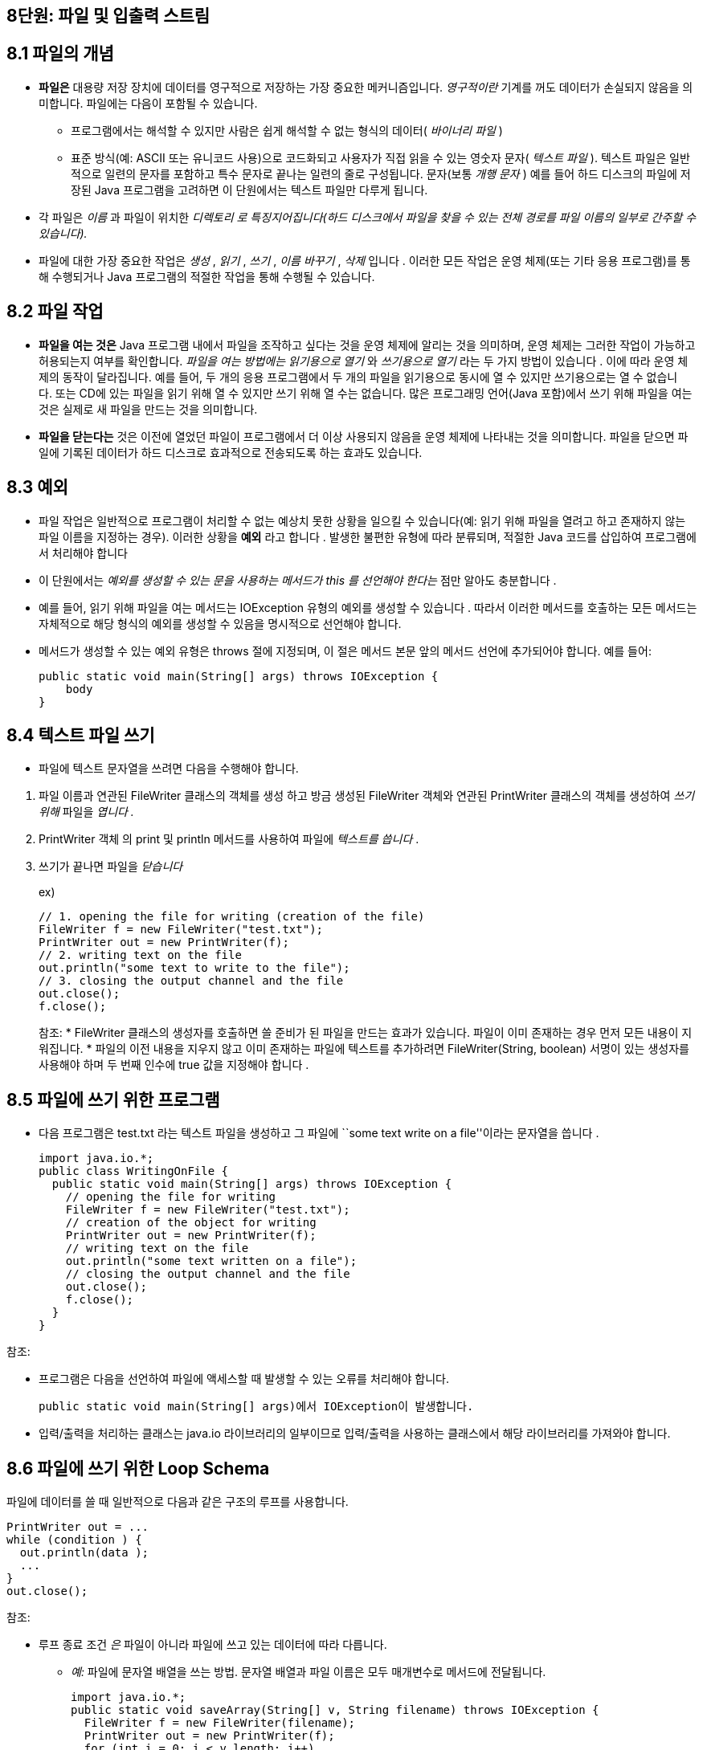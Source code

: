 == 8단원: 파일 및 입출력 스트림

== 8.1 파일의 개념

* *파일은* 대용량 저장 장치에 데이터를 영구적으로 저장하는 가장 중요한
  메커니즘입니다. _영구적이란_ 기계를 꺼도 데이터가 손실되지 않음을
  의미합니다. 파일에는 다음이 포함될 수 있습니다.
  ** 프로그램에서는 해석할 수 있지만 사람은 쉽게 해석할 수 없는 형식의
  데이터( _바이너리 파일_ )
  ** 표준 방식(예: ASCII 또는 유니코드 사용)으로 코드화되고 사용자가 직접
  읽을 수 있는 영숫자 문자( _텍스트 파일_ ). 텍스트 파일은 일반적으로
  일련의 문자를 포함하고 특수 문자로 끝나는 일련의 줄로 구성됩니다.
  문자(보통 _개행 문자_ ) 예를 들어 하드 디스크의 파일에 저장된 Java
  프로그램을 고려하면 이 단원에서는 텍스트 파일만 다루게 됩니다.
* 각 파일은 _이름_ 과 파일이 위치한 _디렉토리 로 특징지어집니다(하드
  디스크에서 파일을 찾을 수 있는 전체 경로를 파일 이름의 일부로 간주할 수
  있습니다)._
* 파일에 대한 가장 중요한 작업은 _생성_ , _읽기_ , _쓰기_ , _이름
  바꾸기_ , _삭제_ 입니다 . 이러한 모든 작업은 운영 체제(또는 기타 응용
  프로그램)를 통해 수행되거나 Java 프로그램의 적절한 작업을 통해 수행될 수
  있습니다.

== 8.2 파일 작업

* *파일을 여는 것은* Java 프로그램 내에서 파일을 조작하고 싶다는 것을
  운영 체제에 알리는 것을 의미하며, 운영 체제는 그러한 작업이 가능하고
  허용되는지 여부를 확인합니다. _파일을 여는 방법에는 읽기용으로
  열기_ 와 _쓰기용으로 열기_ 라는 두 가지 방법이 있습니다 . 이에 따라 운영
  체제의 동작이 달라집니다. 예를 들어, 두 개의 응용 프로그램에서 두 개의
  파일을 읽기용으로 동시에 열 수 있지만 쓰기용으로는 열 수 없습니다. 또는
  CD에 있는 파일을 읽기 위해 열 수 있지만 쓰기 위해 열 수는 없습니다. 많은
  프로그래밍 언어(Java 포함)에서 쓰기 위해 파일을 여는 것은 실제로 새
  파일을 만드는 것을 의미합니다.
* *파일을 닫는다는* 것은 이전에 열었던 파일이 프로그램에서 더 이상
  사용되지 않음을 운영 체제에 나타내는 것을 의미합니다. 파일을 닫으면
  파일에 기록된 데이터가 하드 디스크로 효과적으로 전송되도록 하는 효과도
  있습니다.

== 8.3 예외

* 파일 작업은 일반적으로 프로그램이 처리할 수 없는 예상치 못한 상황을
  일으킬 수 있습니다(예: 읽기 위해 파일을 열려고 하고 존재하지 않는 파일
  이름을 지정하는 경우). 이러한 상황을 *예외* 라고 합니다 . 발생한 불편한
  유형에 따라 분류되며, 적절한 Java 코드를 삽입하여 프로그램에서 처리해야
  합니다
* 이 단원에서는 _예외를 생성할 수 있는 문을 사용하는 메서드가 this 를
  선언해야 한다는_ 점만 알아도 충분합니다 .
* 예를 들어, 읽기 위해 파일을 여는 메서드는 IOException 유형의 예외를
  생성할 수 있습니다 . 따라서 이러한 메서드를 호출하는 모든 메서드는
  자체적으로 해당 형식의 예외를 생성할 수 있음을 명시적으로 선언해야
  합니다.
* 메서드가 생성할 수 있는 예외 유형은 throws 절에 지정되며, 이 절은
  메서드 본문 앞의 메서드 선언에 추가되어야 합니다. 예를 들어:
+
[source,java]
----
public static void main(String[] args) throws IOException {
    body
}
----

== 8.4 텍스트 파일 쓰기

* 파일에 텍스트 문자열을 쓰려면 다음을 수행해야 합니다.

[arabic]
. 파일 이름과 연관된 FileWriter 클래스의 객체를 생성 하고 방금
생성된 FileWriter 객체와 연관된 PrintWriter 클래스의 객체를
생성하여 _쓰기 위해_ 파일을 _엽니다 ._
. PrintWriter 객체 의 print 및 println 메서드를 사용하여
파일에 _텍스트를 씁니다_ .
. 쓰기가 끝나면 파일을 _닫습니다_
+
ex)
+
[source,java]
----
// 1. opening the file for writing (creation of the file)
FileWriter f = new FileWriter("test.txt");
PrintWriter out = new PrintWriter(f);
// 2. writing text on the file
out.println("some text to write to the file");
// 3. closing the output channel and the file
out.close();
f.close();
----
+
참조:
* FileWriter 클래스의 생성자를 호출하면 쓸 준비가 된 파일을 만드는
  효과가 있습니다. 파일이 이미 존재하는 경우 먼저 모든 내용이 지워집니다.
* 파일의 이전 내용을 지우지 않고 이미 존재하는 파일에 텍스트를
  추가하려면 FileWriter(String, boolean) 서명이 있는 생성자를 사용해야
  하며 두 번째 인수에 true 값을 지정해야 합니다 .

== 8.5 파일에 쓰기 위한 프로그램

* 다음 프로그램은 test.txt 라는 텍스트 파일을 생성하고 그 파일에 ``some
  text write on a file''이라는 문자열을 씁니다 .
+
[source,java]
----
import java.io.*;
public class WritingOnFile {
  public static void main(String[] args) throws IOException {
    // opening the file for writing
    FileWriter f = new FileWriter("test.txt");
    // creation of the object for writing
    PrintWriter out = new PrintWriter(f);
    // writing text on the file
    out.println("some text written on a file");
    // closing the output channel and the file
    out.close();
    f.close();
  }
}
----

참조:

* 프로그램은 다음을 선언하여 파일에 액세스할 때 발생할 수 있는 오류를
  처리해야 합니다.
+
[source,java]
----
public static void main(String[] args)에서 IOException이 발생합니다.
----
* 입력/출력을 처리하는 클래스는 java.io 라이브러리의
  일부이므로 입력/출력을 사용하는 클래스에서 해당 라이브러리를 가져와야
  합니다.

== 8.6 파일에 쓰기 위한 Loop Schema

파일에 데이터를 쓸 때 일반적으로 다음과 같은 구조의 루프를 사용합니다.

[source,java]
----
PrintWriter out = ...
while (condition ) {
  out.println(data );
  ...
}
out.close();
----

참조:

* 루프 종료 조건 _은_ 파일이 아니라 파일에 쓰고 있는 데이터에 따라
  다릅니다.
  ** _예:_ 파일에 문자열 배열을 쓰는 방법. 문자열 배열과 파일 이름은 모두
  매개변수로 메서드에 전달됩니다.
+
[source,java]
----
import java.io.*;
public static void saveArray(String[] v, String filename) throws IOException {
  FileWriter f = new FileWriter(filename);
  PrintWriter out = new PrintWriter(f);
  for (int i = 0; i < v.length; i++)
  out.println(v[i]);
  out.close();
  f.close();
}
----

== 8.7 텍스트 파일에서 읽기

* 파일에서 텍스트 문자열을 읽으려면 다음을 수행해야 합니다.
  [arabic]
  . FileReader 클래스의 객체를 생성 하고 방금 생성한 FileReader 객체와
  연관된 BufferedReader 클래스의 객체를 생성 하여 읽을 파일을 연다 _._
  . BufferedReader 객체 의 readLine 메서드 를 사용하여 파일에서 텍스트
  줄을 _읽습니다_ .
  . 파일 읽기가 끝나면 파일을 닫습니다 .
+
ex)
+
[source,java]
----
// 1. opening the file for reading
FileReader f = new FileReader("test.txt");;
BufferedReader in = new BufferedReader(f);
// 2. reading a line of text from the file
String line = in.readLine();
// 3. closing the file
f.close();
----
+
참조:
** 읽기 위해 열려는 파일이 존재하지 않으면 FileReader 객체가 생성될
때 FileNotFoundException 유형의 예외가 발생합니다.
** 파일을 연 후 첫 번째 줄부터 읽기 시작합니다. 그런 다음
readLine 메서드를 호출할 때마다 입력을 다음 줄로 진행하여 readLine 을
호출할 때마다 파일에서 다음 텍스트 줄을 읽게 됩니다.

== 8.8 파일에서 읽는 프로그램

* 다음 프로그램은 test.txt 라는 텍스트 파일을 열고 , 그 파일에서 한 줄의
  텍스트를 읽고, 비디오에 인쇄합니다.

[source,java]
----
import java.io.*;
public class ReadingFromFile {
  public static void main(String[] args) throws IOException {
    // opening the file for reading
    FileReader f = new FileReader("test.txt");
    // creation of the object for reading
    BufferedReader in = new BufferedReader(f);
    // reading a line of text from the file
    String line = in.readLine();
    System.out.println(line);
    // closing the file
    f.close();
  }
}
----

참조:

* 또한 이 경우 입력을 실현하는 프로그램은 다음을 선언하여 파일에
  액세스할 때 발생할 수 있는 오류를 처리해야 합니다.
+
[source,java]
----
public static void main(String[] args)가 IOException을 발생시킵니다.}
----
** 프로그램에서 첫 번째 줄부터 시작하여 파일의 내용을 다시 읽어야 하는
경우 파일을 닫았다가 읽기 위해 다시 열어야 합니다

== 8.9 파일을 일기위한 Loop schema

* 파일에서 일련의 문자열을 읽을 때 일반적으로 다음과 같은 구조의 루프를
  사용합니다.
+
[source,java]
----
BufferedReader in = ...
String line = in.readLine();
while (line != null) {
  process line
  line = in.readLine();
}
----
** 위에 설명된 루프 스키마는 파일 라인의 반복을 나타냅니다. 실제로
readLine 메소드는 파일에서 읽을 데이터가 없는 경우(예: 파일 끝에 있는
경우) null 값을 반환합니다 . 이러한 조건은 루프 종료를 확인하는 데
사용됩니다.
** 예) 파일에서 문자열 배열 읽는 메소드
+
[source,java]
----
public static String[] loadArray(String filename) throws IOException {
  // We first read the file to count the number of line
  FileReader f = new FileReader(filename);
  BufferedReader in = new BufferedReader(f);
  int n = 0;
  String line = in.readLine();
  while (line != null) {
    n++;
    line = in.readLine();
  }
  f.close();
  // Creation of the array
  String[] v = new String[n];
  // Loop to read the strings from the file into the array
  f = new FileReader(filename);
  in = new BufferedReader(f);
  int i = 0;
  line = in.readLine();
  while ((line != null) && (i < n)) {
    v[i] = line;
    line = in.readLine();
    i++;
  }
  f.close();
  return v;
}
----
*** 이 메서드는 파일의 텍스트 줄에 해당하는 문자열 배열을
반환합니다. (두 개의 루프를 사용하여) 파일을 두 번 읽습니다. 처음에는
파일의 줄 수를 계산하여 배열의 크기를 결정할 수 있습니다. 두 번째로
배열을 채우는 문자열을 읽습니다. 또한 동일한 파일에서 데이터를 두 번
읽으려면 파일을 닫았다가 다시 열어야 합니다.

== 8.10 자바에서 파일 이름 변경 및 삭제

* *파일을 삭제* 하려면 (즉, 대용량 저장 장치에서 완전히
  제거하려면) 삭제할 파일 이름으로 생성된 File 유형 의 객체에 대해 delete
  메소드를 호출합니다.
+
[source,java]
----
File f1 = new File("garbage.txt");
boolean b = f1.delete();
// if b is true, then the file has been deleted successfully
----
* _참고:_ File 클래스의 생성자는 파일이 존재하지 않는 경우 예외를
  생성하지 않습니다. 삭제 작업의 결과는 delete 메서드에 의해 반환됩니다.
* *file 의 이름을 바꾸* 려면 이름을 바꿀 파일과 파일에 부여할 새 이름을
  각각 나타내는 File 유형의 두 개체에 renameTo 메서드를 호출합니다 .
+
[source,java]
----
File f1 = new File("oldname.txt");
File f2 = new File("newname.txt");
boolean b = f1.renameTo(f2);
// if b is true, then the file has been renamed successfully
----
** oldname.txt 파일이 있는 경우 newname.txt 파일로 이름이
변경됩니다 . newname.txt 라는 파일이 이미 존재하는 경우 해당 파일을
덮어씁니다. 이름 바꾸기 작업의 결과는 renameTo 메서드에 의해 반환됩니다.

== 8.11 입출력 스트림

* Java는 모든 입력 및 출력 장치를 처리하는 공통 방법을 정의하며, 이
  방법은 데이터(문자) 시퀀스의 생성자(producer) 및 소비자(consumer)로
  나타냅니다. 스트림(stream) 개념은 입력 장치(input device)에서 생성된
  데이터 시퀀스를 나타내거나 출력 장치(output device)에서 소비된 데이터
  시퀀스를 나타냅니다.
  ** 입력 스트림의 예: 키보드, 파일, 인터넷 자원
  ** 출력 스트림의 예: 동영상, 파일
  ** 다양한 스트림을 정의하는 데 사용되는 모든 클래스는 다음 다이어그램에
  따라 InputStream 및 OutputStream 클래스에서 파생됩니다 .
+

image::https://github.com/NHN-academy-Avocado/Avocado/assets/80580473/783fca92-f4e9-47ff-b95f-7e1007477eca[Untitled]
*** 이 모든 입력/출력 장치의 공통 처리 방식은 입력 채널을 위한 리더와
출력 채널을 위한 쓰기를 특정 장치와 독립적으로 정의할 수 있도록 합니다.

== 8.12 입력 스트림

* 키보드: 우리는 InputStream 클래스의 미리 정의된
  객체인 System.in을 사용합니다 .
  ** ex) InputStream is = http://system.in/[System.in];
* 파일:
  ** 읽기 위해 열려는 파일을 식별하는 File 개체 에
  연결된 FileInputStream 클래스 ( InputStream 의 하위 클래스)의 개체를
  만듭니다.
  *** ex)
+
[source,java]
----
FileInputStream is = new FileInputStream("data.txt");
----
** 파일 이름으로 시작하는 File 객체를 생성 하고 이러한 객체를 사용하여
FileInputStream을 생성 할 수도 있습니다 .
** ex)
+
[source,java]
----
File f = new File("data.txt");
FileInputStream is = new FileInputStream(f);
----
* 인터넷: 우리는 읽기 위해 열려는 인터넷 자원을 식별하는
  클래스 URL (librery java.net 에 정의됨)의 객체를 생성하고
  해당하는 InputStream 객체를 반환하는 openStream 메소드를 호출합니다 .
  ** ex)
+
[source,java]
----
URL u = new URL("http://www.inf.unibz.it/");
InputStream is = u.openStream();
----

== 8.13 출력 스트림

* 비디오: PrintStream 클래스 ( OutputStream 의 하위 클래스)의 미리
  정의된 개체 System.out을 사용합니다 .
  ** ex)
+
[source,java]
----
OutputStream os = System.out;
----
* 파일: 쓰기 위해 열 파일을 식별하는 File 객체와
  연관된 FileOutputStream 클래스 ( OutputStream 의 하위 클래스 ) 의 객체를
  만듭니다.
  ** ex)
+
[source,java]
----
FileOutputStream os = new FileOutputStream("data.txt");
----
+
참조: 단순히 출력 스트림을 사용하는 것만으로는 인터넷 리소스에 쓸 수
없습니다.

== 8.14 입력 스트림에서 읽고 출력 스트림에 쓰기

* 입력 스트림에서 읽고 출력 스트림에 쓰는 작업은 표준화되어 있습니다.
  즉, 사용되는 특정 스트림에 의존하지 않습니다. 이는 동일한 Java 명령문을
  사용하여 키보드, 파일 또는 인터넷에서 문자열을 읽을 수 있음을
  의미합니다. 이러한 작업은 다음 다이어그램에 표시된 클래스를 활용합니다.
+

image::https://github.com/NHN-academy-Avocado/Avocado/assets/80580473/4119e4d0-73d5-47d3-8eb6-37722b609b02[Untitled1]
* ex1) 입력 스트림에서 읽기
+
[source,java]
----
InputStream is = ...; // keyboard, file or Internet
InputStreamReader isr = new InputStreamReader(is);
BufferedReader br = new BufferedReader(isr);
String line = br.readLine();
----
* ex2) 출력 스트림에 쓰기 (1)
+
[source,java]
----
OutputStream os = ...; // video or file
PrintWriter pw = new PrintWriter(os);
pw.println("Hello");
----
* ex2) 출력 스트림에 쓰기 (2)
+
[source,java]
----
OutputStream os = ...; // video or file
PrintWriter pw = new PrintWriter(os);
pw.println("Hello");
----

== 8.15 단어의 복수형을 결정하는 프로그램(때때로)

[source,java]
----
import java.io.*;

public class Plural {
  public static void main(String[] args) throws IOException {
    InputStreamReader isr = new InputStreamReader(System.in);
    BufferedReader keyboard = new BufferedReader(isr);
    System.out.println("Insert a word:");
    String line = keyboard.readLine();
    System.out.print(line);
    System.out.println("s");
  }
}
----

== 8.16 읽기 쓰기의 인터리빙(Interleaving)

* 일반적으로 프로그램은 입력과 출력을 모두 수행하며 이들은
  인터리브됩니다. _출력 작업은 출력 버퍼를_ 통해 내부적으로 처리되며 ,
  프로그램과 상호 작용하는 사용자의 관점에서 인터리브된 입력 및 출력
  기능이 제대로 작동하도록 하려면 다음 입력을 얻기 전에 출력 버퍼를 비워야
  합니다. 이는 OutputStream 개체 에 연결된 플러시 메서드를 사용하여 수행할
  수 있습니다 .
+
[source,java]
----
import java.io.*;

public class Plural2 {
  public static void main(String[] args) throws IOException {
    InputStreamReader isr = new InputStreamReader(System.in);
    BufferedReader keyboard = new BufferedReader(isr);
    System.out.print("Insert a word: ");
    System.out.flush();
    String line = keyboard.readLine();
    System.out.println("The plural of " + line + " is " + line + "s.");
  }
}
----

== 8.17 일반화된 입출력

* 다음 프로그램에서는 이러한 스트림을 읽고 쓰는 작업에서 입/출력 스트림
  생성을 분리하는 방법을 보여줍니다.
+
[source,java]
----
import java.io.*;
import java.net.*;

public class IOStreams {
    public static void readWrite(InputStream in, OutputStream out) throws IOException {
      InputStreamReader isr = new InputStreamReader(in);
      BufferedReader br = new BufferedReader(isr);
      PrintStream ps = new PrintStream(out);
      String line = br.readLine();
      while (line != null) {
        ps.println(line);
        line = br.readLine();
        }
     }

    public static void main(String[] args) throws IOException {
        // Reads from the Internet and writes to a file
        System.out.println("*** Internet -> File ***");
        URL u = new URL("http://www.inf.unibz.it/");
        InputStream net = u.openStream();
        File fout = new File("CShome.html");
        FileOutputStream fileos = new FileOutputStream(fout);
        readWrite(net, fileos);
        fileos.close();
        // Reads from a file and writes to video
        System.out.println("*** File -> Video ***");
        File fin = new File("CShome.html");
        FileInputStream fileis = new FileInputStream(fin);
        readWrite(fileis, System.out);
        fileis.close();
    }
}
----

== 8.18 읽기를 위한 static 메소드

* 입력 채널(예: 텍스트 파일)에서 들어오는 데이터에 따라 객체를 생성하기
  위해서는 입력 채널에서 데이터를 읽어 해당 데이터가 포함된 클래스의
  객체를 생성하고 반환하는 정적 메서드를 정의하는 것이 일반적입니다.
  방법이 정의되어 있습니다.
* 예를 들어, 클래스의 각 객체가 해당 이름과 성에 대한 정보로
  특징지어지는 Person 클래스를 생각해 보세요. 응용 프로그램에서 처리하려는
  사람에 대한 정보가 각 사람에 대해 다음과 같은 두 줄을 포함하는 텍스트
  파일에 저장되어 있다고 가정합니다. name(이름), surname(성)
* 그런 다음 Person 클래스에 다음과 같이 파일에서 데이터를 읽고 Person
  객체를 생성하기 위한 정적 메서드를 정의할 수 있습니다.
+
[source,java]
----
import java.io.*;

public class Person {
private String name, surname;

    public Person(String n, String c) {
        name = n;
        surname = c;
    }

    public static Person read(BufferedReader br) throws IOException {
        String s = br.readLine();
        if (s == null)
            return null;
        else
            return new Person(s, br.readLine());
    }
}
----
+
참조: 입력 채널에 사람에 대한 데이터가 더 이상 없거나 입력 채널에서 읽은
데이터가 포함된 Person 클래스의 객체가 없으면 read 정적
메서드는 null 값을 반환합니다 . 이 메서드는 다음 루프를 사용하여 파일에
포함된 모든 사람에 대한 데이터를 읽고 처리하는 데 사용할 수 있습니다.
+
[source,java]
----
BufferedReader br = ...;
Person p = Person.read(br);
while (p != null) {
  process p
  p = Person.read(br);
}
----

== 8.19 Exercise: car sales

* Specification
  ** 신차와 중고차를 판매하는 프로그램을 실현하고 싶습니다. 판매할 각
  자동차에 대해 자동차에 대한 정보가 텍스트 파일에 저장됩니다.
  ** 단일 자동차를 처리하기 위해 Car 클래스를 구현합니다 . 각 자동차의
  특징은 모델, 제조 연도, 주행 거리, 가격 등입니다. 신차는 주행거리가
  0이라는 점으로 구분할 수 있습니다.
  ** Car 클래스는 다음 메서드를 내보내야 합니다.
  *** 자동차에 관한 모든 데이터를 매개변수로 제공하여 자동차 객체를
  생성하는 생성자
  *** 자동차에 대한 데이터를 얻는 데 적합한 get메소드
  *** Object 에서 상속된 toString 메서드를 재정의 하고 자동차에 대한
  데이터가 포함된 문자열을 반환하는 toString 메서드
  *** boolean equalTo(Car c) : 자동차가 모든 데이터에서 자동차 c 와
  일치하면 true를 반환 하고 그렇지 않으면 false를 반환합니다 .
* 각각의 객체가 판매할 자동차 목록을 나타내는 CarList 클래스를
  구현합니다 . CarList 객체 는 판매할 자동차에 대한 데이터를 직접 저장하지
  않지만, 다음 형식에 따라 해당 데이터가 저장되는 텍스트 파일의 이름을
  유지합니다.
* CarList 클래스는 다음 메서드를 내보내야 합니다.
  ** CarList(String filename) : 판매할 자동차에 대한 데이터가 저장되는
  파일의 이름을 나타내는 String 유형의 매개변수가 있는 생성자입니다 .
  ** int countNewCars() : 판매할 자동차 목록에 있는 새 자동차의 수를
  반환합니다.
  ** Car MostExpensiveCar() : 판매할 자동차 목록에서 가장 비싼 자동차에
  해당하는 Car 객체를 반환합니다 .
  ** void addCar(Car c) : 판매할 자동차 목록의 끝에 자동차 c를 추가합니다.
  ** void Remove(Car c) : 해당 자동차가 있는 경우 데이터가 c 의 데이터와
  일치하는 자동차를 판매하기 위해 자동차 목록에서 제거하고 , 그렇지 않으면
  목록을 변경하지 않고 그대로 둡니다.

== 8.20 Car sales: 객체의 표현

* Car 및 carList 클래스의 객체를 나타내는 데 사용할 인스턴스 변수를
  결정합니다 .
* Car 클래스
+
[source,java]
----
public class Car {
// representation of the objects of the class
  private String model;
  private int year;
  private int km;
  private double price;
  // public methods that realize the requested functionalities
}
----
* CarList 클래스
+
[source,java]
----
public class CarList {
// representation of the objects of the class
  private String filename;
  // public methods that realize the requested functionalities
}
----
** 이제 클라이언트가 Car 및 CarList 클래스의 개체를 사용할 수 있는
클래스의 인터페이스를 선택할 수 있습니다 . 특히 각 기능에 대해 이를
실현하고 해당 헤더를 결정하는 공개 메서드를 정의해야 합니다.

== 8.21 Car sales: public interface

* 이제 클라이언트가 Car 및 CarList 클래스의 개체를 사용할 수 있는
  클래스의 인터페이스를 선택할 수 있습니다 . 특히 각 기능에 대해 이를
  실현하고 해당 헤더를 결정하는 공개 메서드를 정의해야 합니다.
* Car 클래스는 다음 뼈대를 가집니다.
+
[source,java]
----
public class Car {
// representation of the objects of the class
  private String model;
  private int year;
  private int km;
  private double price;

    // public methods that realize the requested functionalities
  public Car(String m, int y, int k, double p) { ... }

  public String toString() { ... }

  public String getModel() { ... }

  public int getYear() { ... }

  public int getKm() { ... }

  public double getPrice() { ... }

  public boolean equalTo(Car c) { ... }

  public static Car read(BufferedReader br) throws IOException { ... }
}
----
* CarList 클래스는 다음 뼈대를 가집니다.
+
[source,java]
----
public class CarList {
// representation of the objects of the class
  private String filename;

      // public methods that realize the requested functionalities
  public CarList (String fn) { ... }

  public int countNewCars() throws IOException { ... }

  public Car mostExpensiveCar() throws IOException { ... }

  public void addCar(Car c) throws IOException { ... }

  public void removeCar(Car c) throws IOException { ... }
}
----

== 8.22 Car sales: solution

* Car 클래스
+
[source,java]
----
import java.io.*;

public class Car {
    private String model;
    private int year;
    private int km;
    private double price;

    public Car(String m, int y, int k, double p) {
        model = m;
        year = y;
        km = k;
        price = p;
    }

    public String toString() {
        return model + ", year: " + year + ", km: " + km + ", price: " + price;
    }

    public String getModel() {
        return model;
    }

    public int getYear() {
        return year;
    }

    public int getKm() {
        return km;
    }

    public double getPrice() {
        return price;
    }

    public boolean equalTo(Car c) {
        return this.model.equals(c.model) && this.year == c.year && this.km == c.km
                && this.price == c.price;
    }

    public static Car read(BufferedReader br) throws IOException {
        String s = br.readLine();
        if (s == null)
            return null;
        else
            return new Car(s, Integer.parseInt(br.readLine()), Integer.parseInt(br.readLine()),
                    Double.parseDouble(br.readLine()));
    }
}
----
* CarList 클래스
+
[source,java]
----
import java.io.*;

public class CarList {
private String filename;

    public CarList(String fn) {
        filename = fn;
    }

    public int countNewCars() throws IOException {
        FileReader fr = new FileReader(filename);
        BufferedReader br = new BufferedReader(fr);
        int count = 0;
        Car c = Car.read(br);
        while (c != null) {
            if (c.getKm() == 0)
                count++;
            c = Car.read(br);
        }
        br.close();
        return count;
    }

    public Car mostExpensiveCar() throws IOException {
        // this is the second alternative for opening a file for reading
        FileInputStream is = new FileInputStream(filename);
        InputStreamReader isr = new InputStreamReader(is);
        BufferedReader br = new BufferedReader(isr);
        double max = 0;
        Car cmax = null;
        Car c = Car.read(br);
        while (c != null) {
            if (c.getPrice() > max) {
                max = c.getPrice();
                cmax = c;
            }
            c = Car.read(br);
        }
        br.close();
        return cmax;
    }

    public void addCar(Car c) throws IOException {
        FileWriter fw = new FileWriter(filename, true); // open file in append mode
        PrintWriter pw = new PrintWriter(fw);
        pw.println(c.getModel());
        pw.println(c.getYear());
        pw.println(c.getKm());
        pw.println(c.getPrice());
        pw.close();
    }

    public void removeCar(Car c) throws IOException {
        File f = new File(filename);
        FileInputStream is = new FileInputStream(f);
        InputStreamReader isr = new InputStreamReader(is);
        BufferedReader br = new BufferedReader(isr);
        // this is the second alternative for opening a file for writing
        File ftemp = new File("cars-temporary.txt");
        FileOutputStream os = new FileOutputStream(ftemp);
        PrintWriter pw = new PrintWriter(os);
        Car curr = Car.read(br);
        while (curr != null) {
            if (!curr.equalTo(c)) {
                pw.println(curr.getModel());
                pw.println(curr.getYear());
                pw.println(curr.getKm());
                pw.println(curr.getPrice());
            }
            curr = Car.read(br);
        }
        br.close();
        pw.close();
        ftemp.renameTo(f);
    }
}
----
